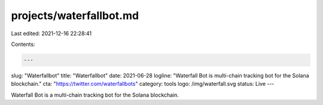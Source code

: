 projects/waterfallbot.md
========================

Last edited: 2021-12-16 22:28:41

Contents:

.. code-block:: md

    ---
slug: "Waterfallbot"
title: "Waterfallbot"
date: 2021-06-28
logline: "Waterfall Bot is multi-chain tracking bot for the Solana blockchain."
cta: "https://twitter.com/waterfallbots"
category: tools
logo: /img/waterfall.svg
status: Live
---

Waterfall Bot is a multi-chain tracking bot for the Solana blockchain.


